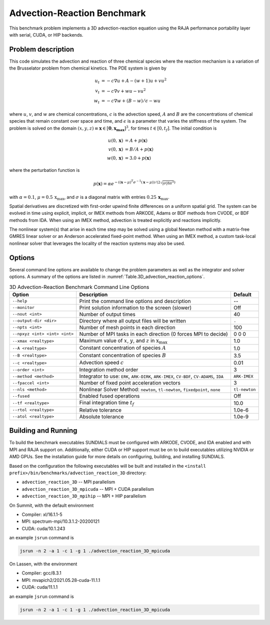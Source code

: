 ..
   Author(s): David J. Gardner @ LLNL
   -----------------------------------------------------------------------------
   SUNDIALS Copyright Start
   Copyright (c) 2002-2023, Lawrence Livermore National Security
   and Southern Methodist University.
   All rights reserved.

   See the top-level LICENSE and NOTICE files for details.

   SPDX-License-Identifier: BSD-3-Clause
   SUNDIALS Copyright End
   -----------------------------------------------------------------------------

.. _Benchmarks.AdvectionReaction:


Advection-Reaction Benchmark
----------------------------

This benchmark problem implements a 3D advection-reaction equation using the
RAJA performance portability layer with serial, CUDA, or HIP backends.


Problem description
^^^^^^^^^^^^^^^^^^^

This code simulates the advection and reaction of three chemical species where
the reaction mechanism is a variation of the Brusselator problem from chemical
kinetics. The PDE system is given by

.. math::

   u_t &= -c \nabla u + A - (w+1) u + v u^2 \\
   v_t &= -c \nabla v + w u - v u^2 \\
   w_t &= -c \nabla w + (B - w) / \epsilon - w u

where :math:`u`, :math:`v`, and :math:`w` are chemical concentrations, :math:`c`
is the advection speed, :math:`A` and :math:`B` are the concentrations of
chemical species that remain constant over space and time, and :math:`\epsilon`
is a parameter that varies the stiffness of the system. The problem is solved on
the domain :math:`(x,y,z) \equiv \mathbf{x} \in [\mathbf{0}, \mathbf{x_{\text{max}}}]^3`,
for times :math:`t \in [0,t_f]`. The initial condition is

.. math::

   u(0,\mathbf{x}) &= A + p(\mathbf{x}) \\
   v(0,\mathbf{x}) &= B / A + p(\mathbf{x}) \\
   w(0,\mathbf{x}) &= 3.0 + p(\mathbf{x})

where the perturbation function is

.. math::

   p(\mathbf{x}) = \alpha e^{-((\mathbf{x}-\mu)^T \sigma^{-1}(\mathbf{x}-\mu)) /
   (2 \sqrt{|\sigma| 8 \pi^3}) }

with :math:`\alpha = 0.1`, :math:`\mu = 0.5\, \textbf{x}_\text{max}`, and
:math:`\sigma` is a diagonal matrix with entries
:math:`0.25\, \mathbf{x}_\text{max}`.

Spatial derivatives are discretized with first-order upwind finite differences
on a uniform spatial grid. The system can be evolved in time using explicit,
implicit, or IMEX methods from ARKODE, Adams or BDF methods from CVODE, or BDF
methods from IDA. When using an IMEX method, advection is treated explicitly and
reactions implicitly.

The nonlinear system(s) that arise in each time step may be solved using a
global Newton method with a matrix-free GMRES linear solver or an Anderson
accelerated fixed-point method. When using an IMEX method, a custom task-local
nonlinear solver that leverages the locality of the reaction systems may also be
used.


Options
^^^^^^^

Several command line options are available to change the problem parameters
as well as the integrator and solver options. A summary of the options are
listed in :numref:`Table.3D_advection_reaction_options`.

.. tabularcolumns:: |\Y{0.32}|\Y{0.53}|\Y{0.15}|

.. _Table.3D_advection_reaction_options:

.. Table:: 3D Advection-Reaction Benchmark Command Line Options

   +-------------------------------+------------------------------------+---------------+
   | Option                        | Description                        | Default       |
   +===============================+====================================+===============+
   | ``--help``                    | Print the command line options     | --            |
   |                               | and description                    |               |
   +-------------------------------+------------------------------------+---------------+
   | ``--monitor``                 | Print solution information to      | Off           |
   |                               | the screen (slower)                |               |
   +-------------------------------+------------------------------------+---------------+
   | ``--nout <int>``              | Number of output times             | 40            |
   +-------------------------------+------------------------------------+---------------+
   | ``--output-dir <dir>``        | Directory where all output files   | ``.``         |
   |                               | will be written                    |               |
   +-------------------------------+------------------------------------+---------------+
   | ``--npts <int>``              | Number of mesh points in each      | 100           |
   |                               | direction                          |               |
   +-------------------------------+------------------------------------+---------------+
   | ``--npxyz <int> <int> <int>`` | Number of MPI tasks in each        | 0 0 0         |
   |                               | direction (0 forces MPI to decide) |               |
   +-------------------------------+------------------------------------+---------------+
   | ``--xmax <realtype>``         | Maximum value of :math:`x`,        | 1.0           |
   |                               | :math:`y`, and :math:`z` in        |               |
   |                               | :math:`\textbf{x}_{\text{max}}`    |               |
   +-------------------------------+------------------------------------+---------------+
   | ``--A <realtype>``            | Constant concentration of species  | 1.0           |
   |                               | :math:`A`                          |               |
   +-------------------------------+------------------------------------+---------------+
   | ``--B <realtype>``            | Constant concentration of species  | 3.5           |
   |                               | :math:`B`                          |               |
   +-------------------------------+------------------------------------+---------------+
   | ``--c <realtype>``            | Advection speed :math:`c`          | 0.01          |
   +-------------------------------+------------------------------------+---------------+
   | ``--order <int>``             | Integration method order           | 3             |
   +-------------------------------+------------------------------------+---------------+
   | ``--method <method>``         | Integrator to use: ``ERK``,        | ``ARK-IMEX``  |
   |                               | ``ARK-DIRK``, ``ARK-IMEX``,        |               |
   |                               | ``CV-BDF``, ``CV-ADAMS``, ``IDA``  |               |
   +-------------------------------+------------------------------------+---------------+
   | ``--fpaccel <int>``           | Number of fixed point acceleration | 3             |
   |                               | vectors                            |               |
   +-------------------------------+------------------------------------+---------------+
   | ``--nls <method>``            | Nonlinear Solver Method:           | ``tl-newton`` |
   |                               | ``newton``, ``tl-newton``,         |               |
   |                               | ``fixedpoint``, ``none``           |               |
   +-------------------------------+------------------------------------+---------------+
   | ``--fused``                   | Enabled fused operations           | Off           |
   +-------------------------------+------------------------------------+---------------+
   | ``--tf <realtype>``           | Final integration time :math:`t_f` | 10.0          |
   +-------------------------------+------------------------------------+---------------+
   | ``--rtol <realtype>``         | Relative tolerance                 | 1.0e-6        |
   +-------------------------------+------------------------------------+---------------+
   | ``--atol <realtype>``         | Absolute tolerance                 | 1.0e-9        |
   +-------------------------------+------------------------------------+---------------+


Building and Running
^^^^^^^^^^^^^^^^^^^^

To build the benchmark executables SUNDIALS must be configured with ARKODE,
CVODE, and IDA enabled and with MPI and RAJA support on. Additionally, either
CUDA or HIP support must be on to build executables utilizing NVIDIA or AMD
GPUs. See the installation guide for more details on configuring, building,
and installing SUNDIALS.

Based on the configuration the following executables will be built and installed
in the ``<install prefix>/bin/benchmarks/advection_reaction_3D`` directory:

* ``advection_reaction_3D`` -- MPI parallelism
* ``advection_reaction_3D_mpicuda`` -- MPI + CUDA parallelism
* ``advection_reaction_3D_mpihip`` -- MPI + HIP parallelism

On Summit, with the default environment

* Compiler: xl/16.1.1-5
* MPI: spectrum-mpi/10.3.1.2-20200121
* CUDA: cuda/10.1.243

an example ``jsrun`` command is

.. code-block:: none

   jsrun -n 2 -a 1 -c 1 -g 1 ./advection_reaction_3D_mpicuda

On Lassen, with the environment

* Compiler: gcc/8.3.1
* MPI: mvapich2/2021.05.28-cuda-11.1.1
* CUDA: cuda/11.1.1

an example ``jsrun`` command is

.. code-block:: none

   jsrun -n 2 -a 1 -c 1 -g 1 ./advection_reaction_3D_mpicuda
